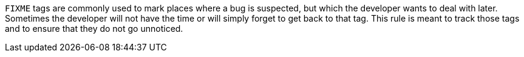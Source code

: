 `+FIXME+` tags are commonly used to mark places where a bug is suspected, but which the developer wants to deal with later.
Sometimes the developer will not have the time or will simply forget to get back to that tag.
This rule is meant to track those tags and to ensure that they do not go unnoticed.
